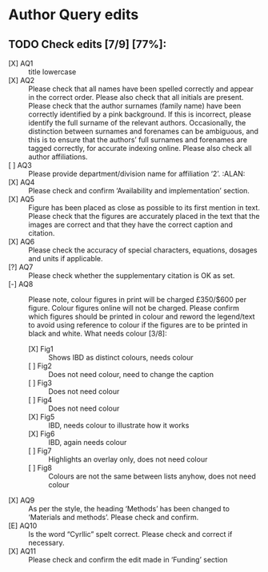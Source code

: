 
* Author Query edits

** TODO Check edits [7/9] [77%]:
 - [X] AQ1 :: title lowercase
 - [X] AQ2 :: Please check that all names have been spelled correctly and appear in the correct order. Please also check that all initials are present. Please check that the author surnames (family name) have been correctly identified by a pink background. If this is incorrect, please identify the full surname of the relevant authors. Occasionally, the distinction between surnames and forenames can be ambiguous, and this is to ensure that the authors’ full surnames and forenames are tagged correctly, for accurate indexing online. Please also check all author affiliations.
 - [ ] AQ3 :: Please provide department/division name for affiliation ‘2’. :ALAN:
 - [X] AQ4 :: Please check and confirm ‘Availability and implementation’ section.
 - [X] AQ5 :: Figure has been placed as close as possible to its first mention in text. Please check that the figures are accurately placed in the text that the images are correct and that they have the correct caption and citation.
 - [X] AQ6 :: Please check the accuracy of special characters, equations, dosages and units if applicable.
 - [?] AQ7 :: Please check whether the supplementary citation is OK as set.
 - [-] AQ8 :: Please note, colour figures in print will be charged £350/$600 per figure. Colour figures online will not be charged. Please confirm which figures should be printed in colour and reword the legend/text to avoid using reference to colour if the figures are to be printed in black and white.
   What needs colour [3/8]:
   + [X] Fig1 :: Shows IBD as distinct colours, needs colour
   + [ ] Fig2 :: Does not need colour, need to change the caption
   + [ ] Fig3 :: Does not need colour
   + [ ] Fig4 :: Does not need colour
   + [X] Fig5 :: IBD, needs colour to illustrate how it works
   + [X] Fig6 :: IBD, again needs colour
   + [ ] Fig7 :: Highlights an overlay only, does not need colour
   + [ ] Fig8 :: Colours are not the same between lists anyhow, does not need colour
 - [X] AQ9 :: As per the style, the heading ‘Methods’ has been changed to ‘Materials and methods’. Please check and confirm.
 - [E] AQ10 :: Is the word “Cyrllic” spelt correct. Please check and correct if necessary.
 - [X] AQ11 :: Please check and confirm the edit made in ‘Funding’ section
